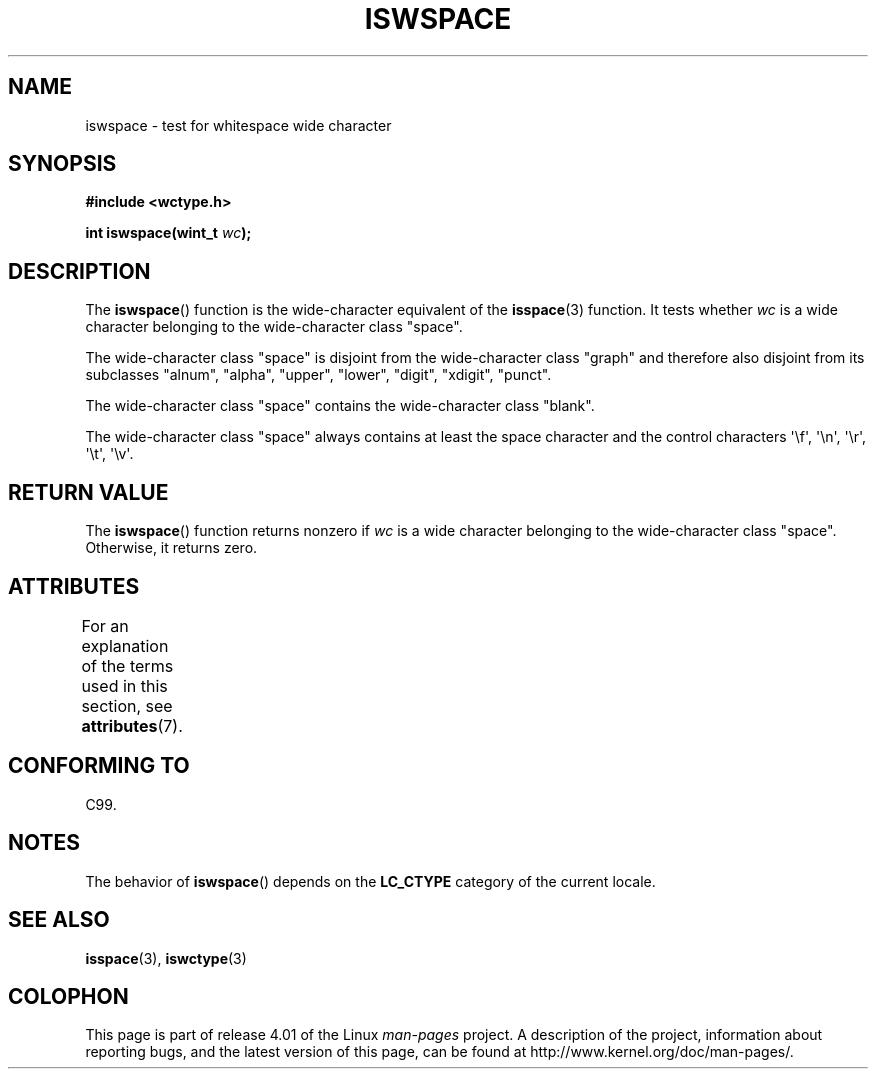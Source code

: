 .\" Copyright (c) Bruno Haible <haible@clisp.cons.org>
.\"
.\" %%%LICENSE_START(GPLv2+_DOC_ONEPARA)
.\" This is free documentation; you can redistribute it and/or
.\" modify it under the terms of the GNU General Public License as
.\" published by the Free Software Foundation; either version 2 of
.\" the License, or (at your option) any later version.
.\" %%%LICENSE_END
.\"
.\" References consulted:
.\"   GNU glibc-2 source code and manual
.\"   Dinkumware C library reference http://www.dinkumware.com/
.\"   OpenGroup's Single UNIX specification http://www.UNIX-systems.org/online.html
.\"   ISO/IEC 9899:1999
.\"
.TH ISWSPACE 3  2015-03-02 "GNU" "Linux Programmer's Manual"
.SH NAME
iswspace \- test for whitespace wide character
.SH SYNOPSIS
.nf
.B #include <wctype.h>
.sp
.BI "int iswspace(wint_t " wc );
.fi
.SH DESCRIPTION
The
.BR iswspace ()
function is the wide-character equivalent of the
.BR isspace (3)
function.
It tests whether
.I wc
is a wide character
belonging to the wide-character class "space".
.PP
The wide-character class "space" is disjoint from the wide-character class
"graph" and therefore also disjoint from its subclasses "alnum", "alpha",
"upper", "lower", "digit", "xdigit", "punct".
.\" Note: UNIX98 (susv2/xbd/locale.html) says that "space" and "graph" may
.\" have characters in common, except U+0020. But C99 (ISO/IEC 9899:1999
.\" section 7.25.2.1.10) says that "space" and "graph" are disjoint.
.PP
The wide-character class "space" contains the wide-character class "blank".
.PP
The wide-character class "space" always contains at least the space character
and the control
characters \(aq\\f\(aq, \(aq\\n\(aq, \(aq\\r\(aq, \(aq\\t\(aq, \(aq\\v\(aq.
.SH RETURN VALUE
The
.BR iswspace ()
function returns nonzero if
.I wc
is a wide character
belonging to the wide-character class "space".
Otherwise, it returns zero.
.SH ATTRIBUTES
For an explanation of the terms used in this section, see
.BR attributes (7).
.TS
allbox;
lb lb lb
l l l.
Interface	Attribute	Value
T{
.BR iswspace ()
T}	Thread safety	MT-Safe locale
.TE
.SH CONFORMING TO
C99.
.SH NOTES
The behavior of
.BR iswspace ()
depends on the
.B LC_CTYPE
category of the
current locale.
.SH SEE ALSO
.BR isspace (3),
.BR iswctype (3)
.SH COLOPHON
This page is part of release 4.01 of the Linux
.I man-pages
project.
A description of the project,
information about reporting bugs,
and the latest version of this page,
can be found at
\%http://www.kernel.org/doc/man\-pages/.
